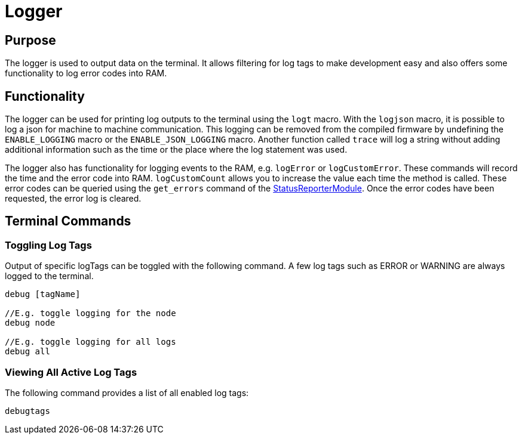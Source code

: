 = Logger

== Purpose

The logger is used to output data on the terminal. It allows filtering for log tags to make development easy and also offers some functionality to log error codes into RAM.

== Functionality

The logger can be used for printing log outputs to the terminal using the `logt` macro. With the `logjson` macro, it is possible to log a json for machine to machine communication. This logging can be removed from the compiled firmware by undefining the `ENABLE_LOGGING` macro or the `ENABLE_JSON_LOGGING` macro. Another function called `trace` will log a string without adding additional information such as the time or the place where the log statement was used.

The logger also has functionality for logging events to the RAM, e.g. `logError` or `logCustomError`. These commands will record the time and the error code into RAM. `logCustomCount` allows you to increase the value each time the method is called. These error codes can be queried using the `get_errors` command of the xref:StatusReporterModule.adoc[StatusReporterModule]. Once the error codes have been requested, the error log is cleared.

== Terminal Commands

=== Toggling Log Tags

Output of specific logTags can be toggled with the following command. A few log tags such as ERROR or WARNING are always logged to the terminal.

[source,C++]
----
debug [tagName]

//E.g. toggle logging for the node
debug node

//E.g. toggle logging for all logs
debug all
----

=== Viewing All Active Log Tags

The following command provides a list of all enabled log tags:

[source,C++]
----
debugtags
----
